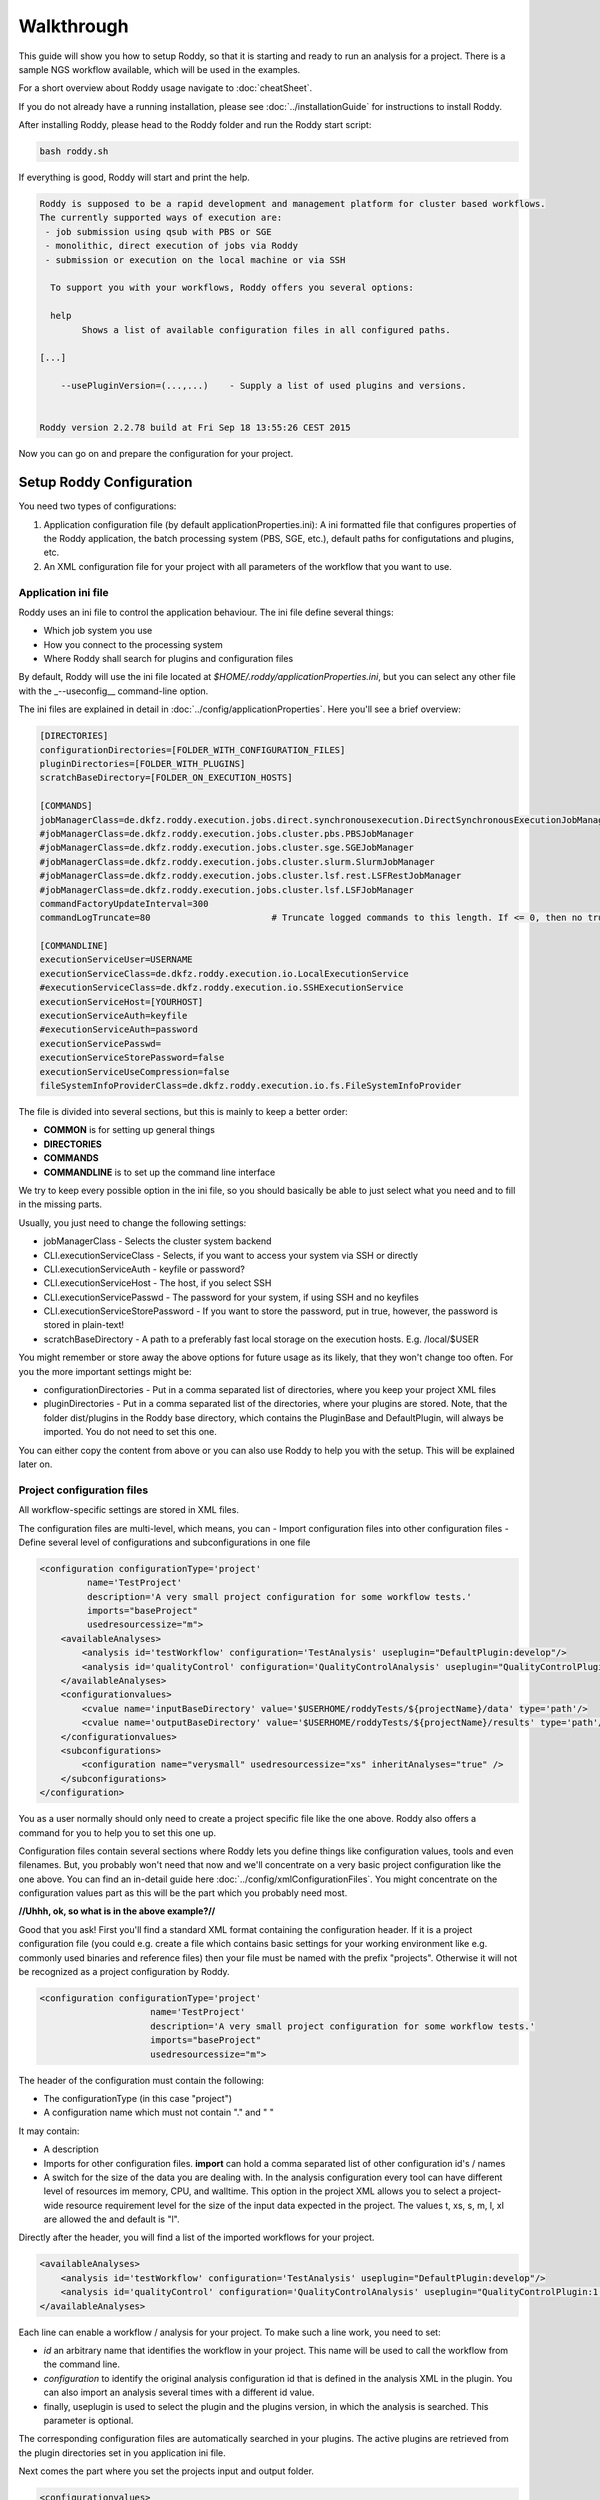 Walkthrough
===========

This guide will show you how to setup Roddy, so that it is starting and
ready to run an analysis for a project. There is a sample NGS workflow
available, which will be used in the examples.

For a short overview about Roddy usage navigate to :doc:`cheatSheet`.

If you do not already have a running installation, please see :doc:`../installationGuide`
for instructions to install Roddy.

After installing Roddy, please head to the Roddy folder and run the
Roddy start script:

.. code-block:: bash

    bash roddy.sh

If everything is good, Roddy will start and print the help.

.. code-block:: bash

    Roddy is supposed to be a rapid development and management platform for cluster based workflows.
    The currently supported ways of execution are:
     - job submission using qsub with PBS or SGE
     - monolithic, direct execution of jobs via Roddy
     - submission or execution on the local machine or via SSH

      To support you with your workflows, Roddy offers you several options:

      help
            Shows a list of available configuration files in all configured paths.

    [...]

        --usePluginVersion=(...,...)    - Supply a list of used plugins and versions.


    Roddy version 2.2.78 build at Fri Sep 18 13:55:26 CEST 2015

Now you can go on and prepare the configuration for your project.

Setup Roddy Configuration
-------------------------

You need two types of configurations:

1. Application configuration file (by default
   applicationProperties.ini): A ini formatted file that configures
   properties of the Roddy application, the batch processing system
   (PBS, SGE, etc.), default paths for configutations and plugins, etc.
2. An XML configuration file for your project with all parameters of the
   workflow that you want to use.

Application ini file
~~~~~~~~~~~~~~~~~~~~

Roddy uses an ini file to control the application behaviour. The ini
file define several things:

-  Which job system you use
-  How you connect to the processing system
-  Where Roddy shall search for plugins and configuration files

By default, Roddy will use the ini file located at
*$HOME/.roddy/applicationProperties.ini*, but you can select any other
file with the \_--useconfig\_\_ command-line option.

The ini files are explained in detail in :doc:`../config/applicationProperties`. Here you'll see a brief overview:

.. code-block:: ini

    [DIRECTORIES]
    configurationDirectories=[FOLDER_WITH_CONFIGURATION_FILES]
    pluginDirectories=[FOLDER_WITH_PLUGINS]
    scratchBaseDirectory=[FOLDER_ON_EXECUTION_HOSTS]

    [COMMANDS]
    jobManagerClass=de.dkfz.roddy.execution.jobs.direct.synchronousexecution.DirectSynchronousExecutionJobManager
    #jobManagerClass=de.dkfz.roddy.execution.jobs.cluster.pbs.PBSJobManager
    #jobManagerClass=de.dkfz.roddy.execution.jobs.cluster.sge.SGEJobManager
    #jobManagerClass=de.dkfz.roddy.execution.jobs.cluster.slurm.SlurmJobManager
    #jobManagerClass=de.dkfz.roddy.execution.jobs.cluster.lsf.rest.LSFRestJobManager
    #jobManagerClass=de.dkfz.roddy.execution.jobs.cluster.lsf.LSFJobManager
    commandFactoryUpdateInterval=300
    commandLogTruncate=80                       # Truncate logged commands to this length. If <= 0, then no truncation.

    [COMMANDLINE]
    executionServiceUser=USERNAME
    executionServiceClass=de.dkfz.roddy.execution.io.LocalExecutionService
    #executionServiceClass=de.dkfz.roddy.execution.io.SSHExecutionService
    executionServiceHost=[YOURHOST]
    executionServiceAuth=keyfile
    #executionServiceAuth=password
    executionServicePasswd=
    executionServiceStorePassword=false
    executionServiceUseCompression=false
    fileSystemInfoProviderClass=de.dkfz.roddy.execution.io.fs.FileSystemInfoProvider

The file is divided into several sections, but this is mainly to keep a
better order:

-  **COMMON** is for setting up general things
-  **DIRECTORIES**
-  **COMMANDS**
-  **COMMANDLINE** is to set up the command line interface

We try to keep every possible option in the ini file, so you should
basically be able to just select what you need and to fill in the
missing parts.

Usually, you just need to change the following settings:

-  jobManagerClass - Selects the cluster system backend
-  CLI.executionServiceClass - Selects, if you want to access your
   system via SSH or directly
-  CLI.executionServiceAuth - keyfile or password?
-  CLI.executionServiceHost - The host, if you select SSH
-  CLI.executionServicePasswd - The password for your system, if using
   SSH and no keyfiles
-  CLI.executionServiceStorePassword - If you want to store the
   password, put in true, however, the password is stored in plain-text!
-  scratchBaseDirectory - A path to a preferably fast local storage on the
   execution hosts. E.g. /local/$USER

You might remember or store away the above options for future usage
as its likely, that they won't change too often. For you the more important
settings might be:

-  configurationDirectories - Put in a comma separated list of
   directories, where you keep your project XML files
-  pluginDirectories - Put in a comma separated list of the directories,
   where your plugins are stored. Note, that the folder dist/plugins in
   the Roddy base directory, which contains the PluginBase and
   DefaultPlugin, will always be imported. You do not need to set this
   one.

You can either copy the content from above or you can also use Roddy to
help you with the setup. This will be explained later on.

Project configuration files
~~~~~~~~~~~~~~~~~~~~~~~~~~~

All workflow-specific settings are stored in XML files.

The configuration files are multi-level, which means, you can - Import
configuration files into other configuration files - Define several
level of configurations and subconfigurations in one file

.. code-block:: XML

    <configuration configurationType='project'
             name='TestProject'
             description='A very small project configuration for some workflow tests.'
             imports="baseProject"
             usedresourcessize="m">
        <availableAnalyses>
            <analysis id='testWorkflow' configuration='TestAnalysis' useplugin="DefaultPlugin:develop"/>
            <analysis id='qualityControl' configuration='QualityControlAnalysis' useplugin="QualityControlPlugin:1.0.10"/>
        </availableAnalyses>
        <configurationvalues>
            <cvalue name='inputBaseDirectory' value='$USERHOME/roddyTests/${projectName}/data' type='path'/>
            <cvalue name='outputBaseDirectory' value='$USERHOME/roddyTests/${projectName}/results' type='path'/>
        </configurationvalues>
        <subconfigurations>
            <configuration name="verysmall" usedresourcessize="xs" inheritAnalyses="true" />
        </subconfigurations>
    </configuration>

You as a user normally should only need to create a project specific
file like the one above. Roddy also offers a command for you to help you
to set this one up.

Configuration files contain several sections where Roddy lets you define
things like configuration values, tools and even filenames. But, you probably
won't need that now and we'll concentrate on a very basic project
configuration like the one above. You can find an in-detail guide here
:doc:`../config/xmlConfigurationFiles`. You might concentrate on the configuration
values part as this will be the part which you probably need most.

**//Uhhh, ok, so what is in the above example?//**

Good that you ask! First you'll find a standard XML format containing
the configuration header. If it is a project configuration file (you
could e.g. create a file which contains basic settings for your working
environment like e.g. commonly used binaries and reference files) then
your file must be named with the prefix "projects". Otherwise it will
not be recognized as a project configuration by Roddy.

.. code-block:: XML

    <configuration configurationType='project'
                         name='TestProject'
                         description='A very small project configuration for some workflow tests.'
                         imports="baseProject"
                         usedresourcessize="m">

The header of the configuration must contain the following:

- The configurationType (in this case "project")
- A configuration name which must not contain "." and " "

It may contain:

-  A description
-  Imports for other configuration files. **import** can hold a comma
   separated list of other configuration id's / names
-  A switch for the size of the data you are dealing with. In the
   analysis configuration every tool can have different level of
   resources im memory, CPU, and walltime. This option in the project
   XML allows you to select a project-wide resource requirement level
   for the size of the input data expected in the project. The values t,
   xs, s, m, l, xl are allowed the and default is "l".

Directly after the header, you will find a list of the imported
workflows for your project.

.. code-block:: XML

        <availableAnalyses>
            <analysis id='testWorkflow' configuration='TestAnalysis' useplugin="DefaultPlugin:develop"/>
            <analysis id='qualityControl' configuration='QualityControlAnalysis' useplugin="QualityControlPlugin:1.0.10"/>
        </availableAnalyses>

Each line can enable a workflow / analysis for your project. To make
such a line work, you need to set:

-  *id* an arbitrary name that identifies the workflow in your project.
   This name will be used to call the workflow from the command line.
-  *configuration* to identify the original analysis configuration id
   that is defined in the analysis XML in the plugin. You can also
   import an analysis several times with a different id value.
-  finally, useplugin is used to select the plugin and the plugins
   version, in which the analysis is searched. This parameter is
   optional.

The corresponding configuration files are automatically searched in your
plugins. The active plugins are retrieved from the plugin directories
set in you application ini file.

Next comes the part where you set the projects input and output folder.

.. code-block:: XML

        <configurationvalues>
            <cvalue name='inputBaseDirectory' value='$USERHOME/roddyTests/${projectName}/data' type='path'/>
            <cvalue name='outputBaseDirectory' value='$USERHOME/roddyTests/${projectName}/results' type='path'/>
        </configurationvalues>

In most cases, you should be done right now.

Analysis-specific configuration
~~~~~~~~~~~~~~~~~~~~~~~~~~~~~~~

Occasionally, you may want to set specific parameters only for selected
analyses. In this case you can add subconfigurations:

.. code-block:: XML

        <subconfigurations>
            <configuration name="verysmall" usedresourcessize="xs" inheritAnalyses="true" />
        </subconfigurations>

Subconfigurations are exactly defined like the main configuration. They
can contain the same sections. Each value, which is defined by you,
overrides a value of the parent configuration. Subconfigurations can be
nested and affect all ** tags that are nested within.

Built-in configuration creation / updates
-----------------------------------------

Use Roddy to create an initial project configuration
~~~~~~~~~~~~~~~~~~~~~~~~~~~~~~~~~~~~~~~~~~~~~~~~~~~~

Roddy can help you to create an initial project configuration with one
command.

.. code-block:: bash

    bash roddy.sh prepareprojectconfig create [targetprojectfolder] --useRoddyVersion=develop

The command will:

1. Create a target folder structure like
   [targetprojectfolder]/roddyProject/versions/version\_[current
   date]\_[current time]
2. Copy a default ini file to the target folder
   [targetprojectfolder]/applicationProperties.ini
3. Copy a default project XML to the target folder
   [targetprojectfolder]/project.xml

You can now update both the ini file and the XML file to your needs. Do
not forget to place the freshly create folder as a configuration folder
to the ini file! Please see the explanation above to decide which
settings are appropriate for your system.

To use the ini file, you can call Roddy in the following way:

.. code-block:: bash

    bash roddy.sh --useconfig=[targetprojectfolder]/applicationProperties.ini

Use Roddy to update an existing project configuration to a new version
~~~~~~~~~~~~~~~~~~~~~~~~~~~~~~~~~~~~~~~~~~~~~~~~~~~~~~~~~~~~~~~~~~~~~~

Sometimes it is helpful to keep several version for project
configuration files. This ensures, that you can always try to go back to
an old version of your config. To support this, you can call Roddy in
the following way:

.. code-block:: bash

    bash roddy.sh prepareprojectconfig update [targetprojectfolder]

Roddy will then search the latest existing project configuration version
and create a new folder with a copy in it.

So after you call Roddy, you'll find e.g.:

-  [targetprojectfolder]/roddyProject/versions/version\_20150719\_111328
   and
-  [targetprojectfolder]/roddyProject/versions/version\_20150925\_134527

The new folder will contain a copy of the contents of the old folder.
You can call Roddy afterwards with the new ini file.

    IMPORTANT: Roddy does not update the *configurationDirectories*
    option in the new *applicationProperties.ini*. As of now, you need
    to manually adapt the configuration directories in the ini file!

Check if things are set up properly
-----------------------------------

With configurations of complex workflows, it may become very tedious and
error prone to ensure that everything is configured correctly. If you
work with multiple projects, the first thing to check is the use of the
correct configuration files. To find out, if you did everything right,
Roddy offers you several options:

.. code-block:: bash

    bash roddy.sh showconfigpaths  --useconfig=[pathOfIniFile]

This will show you all available configuration files in your configured
paths. Note, that this won't list analysis XML files, as these are
loaded in a later stage, where Roddy has knowledge about loaded plugins.

With the following command you can check, whether you set the right
paths and if all your files are available:

.. code-block:: bash

    bash roddy.sh listdatasets [project]@[analysis] --useconfig=[pathOfIniFile]

.. NOTE:: Roddy supports parsing metadata such as dataset identifiers
    from paths but additionally has a MetadataTable facility that
    simplifies metadata input via a table. Some workflows may also be
    implemented to get the metadata from dedicated configuration values.
    Therefore, whether this command works may depend on the specific
    workflow and may require additional command-line parameters or
    configuration values. Still it can be extremely useful to get a list
    of all findable datasets.

If everything is properly set and you use the right configuration and
analysis, Roddy will be able to search the input and output folders in
your project configuration file. It will then display a list of all
found datasets. Roddy will search both folders and the result will be
combined, so you will not get doublettes. If you see the list of your
datasets, you can now run your analysis, but before you do this, you can
also try some more things before.

.. code-block:: bash

    bash roddy.sh printruntimeconfig [project]@[analysis] [pid] --useconfig=[pathOfIniFile]

If you run a workflow for the first time, it might make sense to check
the generated runtime configuration file before you start a process. The
above command will do that for the pid set by you. Is everything right?
Good, then you can go on and start a process. If not, you need to check
your configuration files.

Run a project
-------------

There is one more thing you can do before starting a process: You can
call Roddy with testrun:

.. code-block:: bash

    bash roddy.sh testrun [project]@[analysis] [pattern]/[ALL] --useconfig=[pathOfIniFile]

testrun will nearly do the same thing as run, except, that it does not
start cluster jobs. It will list all the jobs which will be executed.
Please take a close look at the output for all the jobs. testrun and all
the other run commands are all triggered with a dataset id pattern.
We'll explain that soon.

    Some explanation for the dataset patterns. Roddy selects and lists
    datasets like e.g. *ls*. This means, you can use all sorts of
    wildcards and patterns. Valid patterns are e.g. H063\ *, \*-A\*,
    ???3-* and so on. But! Keep in mind, that wildcards will may already
    be resolved by the shell (e.g. Bash is always good for surprises).
    testrun will help you find out, if the patterns you use are working.
    Also note, that a plain \* won't work at least for Bash. If you want
    to run all datasets, use the dataset selector [ALL].

Now let's look at an example for a job output:

.. code-block:: bash

        0x789C44FF73F: fastqc [ -l walltime=1000:00:00]
          pid                       : H006-1
          PID                       : H006-1
          CONFIG_FILE               : [ exDir]/runtimeConfig.sh
          ANALYSIS_DIR              : /home/heinold/temp/roddyLocalTest/testproject
          TOOLSDIR                  : [ exDir]/analysisTools/qcPipeline
          TOOL_ID                   : fastqc
          RAW_SEQ                   : [ inDir]/control/paired/run120918_SN7001149_0101_AC16PKACXX/sequence/1_B_GCCAAT_L002_R1_complete_filtered.fastq.gz
          FILENAME_FASTQC           : [outDir]/fastx_qc/control_run120918_SN7001149_0101_AC16PKACXX_1_B_GCCAAT_L002_R1_sequence_fastqc.zip
          RODDY_PARENT_JOBS         : parameterArray=()

This is the output for a job calling fastqc on a fastq file, to go easy,
we just named it fastqc. First, there is a fake job id, which is used in
test cases. If you call *run* instead of *testrun*, this will be
replaced by a job identifier produced by your processing backend (PBS,
SGE, etc.). The job id is followed by the resource settings specific to
your configured processing backend. Here it is the walltime setting for
a PBS system. The next lines are the parameters which will be passed to
the job. Some of the parameters are set for every job including pid/PID
("patient id", this is the "dataset"), CONFIG\_FILE or ANALYSIS\_DIR.
The abbreviations like [exDir] or [inDir] are explained in the header of
the testrun output. They are there to make things more readable. Other
parameters like e.g. FILENAME\_FASTQC are job specific. In this case,
there is a fastq file for the job input and a zip file containing the
job output. Filenames are based on rules which are normally included in
analysis configuration files.

Let's see, showconfigpaths worked, listdatasets worked, printanalysisxml
worked and also testrun. What's left? Right: run!

Let's start and run something.

.. code-block:: bash

    bash roddy.sh run [project]@[analysis] [pattern]/[ALL] --useconfig=[pathOfIniFile]

Instead of the output of testrun, Roddy will now try and run the jobs on
your processing backend. If all jobs fail, you might have the wrong
settings. If some fail, there might be problems with the backend. Roddy
will also try to tell you what sort of problems there are. But this
won't work in every case. We won't bother you with the full output now,
but something like the following will show up in case of success:

.. code-block:: bash

Finally, you started something. Now all you have to to is to wait until
your process finishes. Roddy will again offer you several commands to
help you keep track of your progress.

Process tracking, Debugging and Rerunning a process
---------------------------------------------------

Sometimes, it can be nice to know if a process is still running or if
there were faulty jobs and sometimes you just want to restart a process.
Roddy has what you need: checkworkflowstatus, testrerun and rerun.

.. code-block:: bash

    bash roddy.sh checkworkflowstatus [project]@[analysis] [pattern]/[ALL] --useconfig=[pathOfIniFile]

checkworkflowstatus will create a table listing your selection of
datasets and their states:

.. code-block:: bash

    [outDir]: /home/heinold/temp/roddyLocalTest/testproject/rpp
    Dataset       State     #    OK   ERR  User      Folder / Message
    A100          UNSTARTED 0    0    0    Not executed (or the Roddy log files were deleted).
    A200          UNSTARTED 0    0    0    Not executed (or the Roddy log files were deleted).
    stds          OK        3    3    0    testuser   /home/testuser/temp/roddyLocalTest/testproject...

The table has several columns:

-  Dataset is self explaining and shows you for which dataset the line
   is
-  State is the state for the last execution of a dataset
-  Is the number of started jobs for a process
   `===========================================`

-  OK is the number of good jobs
-  ERR is the number of faulty jobs
-  User is the user which started the last process
-  Folder / Message is the execution store folder for the process

You can e.g. use the output to grep for states, folders and other
things. If there are errornous jobs, you now have the info to look for
those jobs. The next section will show you, how to do this. For know,
we'll consider the jobs as failed for technical reasons and show you how
to restart them.

Roddys restart / rerun option tries to start only jobs which need to be
run. For this, it creates a list of all the output files which it knows
and compares these files with the existing files on disk. There are no
consistency checks done, so files with the size of zero are also taken
into account. If a job has failed, all of its descendants are
automatically marked as failed. This is also true, when a new job will
get startet. What the workflow then does is within the responsibility of
the workflows author. Similar to testrun / run, testrerun and rerun will
start to process data. However, only necessary jobs will be started.

Import list for different workflows:
~~~~~~~~~~~~~~~~~~~~~~~~~~~~~~~~~~~~

Please consider using only one analysis import per project XML file, if
you set configuration variables. Configuration values for different
workflows might have the same name, which could lead to
misconfigured workflows. If you do not want to create a new file for every
analysis, you can still use subconfigurations for the different workflows
using the configuration attribute of the analysis tag:

.. code-block:: XML

    <!-- Roddy 2.2.x -->
    <analysis id='snvCalling' configuration='snvCallingAnalysis' useplugin="COWorkflows:1.0.132-4" />
    <analysis id='indelCalling' configuration='indelCallingAnalysis'  useplugin="COWorkflows:1.0.132-4" />
    <analysis id='copyNumberEstimation' configuration='copyNumberEstimationAnalysis' useplugin="CopyNumberEstimationWorkflow:1.0.189" />
    <analysis id='delly' configuration='dellyAnalysis' useplugin="DellyWorkflow:0.1.12"/>

    <!-- Roddy 2.3.x -->
    <analysis id='WES' configuration='exomeAnalysis' useplugin="AlignmentAndQCWorkflows:1.1.39" />
    <analysis id='WGS' configuration='qcAnalysis' useplugin="AlignmentAndQCWorkflows:1.1.39" />
    <analysis id='postMergeQC' configuration='postMergeQCAnalysis' useplugin="AlignmentAndQCWorkflows:1.1.39"/>
    <analysis id='postMergeExomeQC' configuration='postMergeExomeQCAnalysis' useplugin="AlignmentAndQCWorkflows:1.1.39"/>

    <!-- Roddy 3 -->
    <analysis id='rdw' configuration='snvRecurrenceDetectionAnalysis' useplugin="SNVRecurrenceDetectionWorkflow"/>
    <analysis id='WGBS' configuration='bisulfiteCoreAnalysis' useplugin="AlignmentAndQCWorkflows:1.1.39"/>

